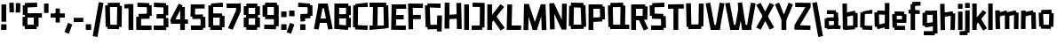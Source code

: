 SplineFontDB: 3.2
FontName: TapeIt-Regular
FullName: TapeIt Regular
FamilyName: TapeIt
Weight: Regular
Copyright: Copyright (c) 2024, Zamero Type
UComments: "2024-5-27: Created with FontForge (http://fontforge.org)"
Version: 001.000
ItalicAngle: 0
UnderlinePosition: -100
UnderlineWidth: 50
Ascent: 800
Descent: 200
InvalidEm: 0
LayerCount: 2
Layer: 0 0 "Back" 1
Layer: 1 0 "Fore" 0
XUID: [1021 474 1118879153 12724]
StyleMap: 0x0000
FSType: 0
OS2Version: 0
OS2_WeightWidthSlopeOnly: 0
OS2_UseTypoMetrics: 1
CreationTime: 1716784568
ModificationTime: 1720582384
PfmFamily: 17
TTFWeight: 400
TTFWidth: 5
LineGap: 90
VLineGap: 90
OS2TypoAscent: 0
OS2TypoAOffset: 1
OS2TypoDescent: 0
OS2TypoDOffset: 1
OS2TypoLinegap: 90
OS2WinAscent: 0
OS2WinAOffset: 1
OS2WinDescent: 0
OS2WinDOffset: 1
HheadAscent: 0
HheadAOffset: 1
HheadDescent: 0
HheadDOffset: 1
OS2Vendor: 'PfEd'
Lookup: 258 0 0 "'kern' Horizontal Kerning in Latin lookup 0" { "'kern' Horizontal Kerning in Latin lookup 0-1" [150,15,2] } ['kern' ('DFLT' <'dflt' > 'latn' <'dflt' > ) ]
MarkAttachClasses: 1
DEI: 91125
LangName: 1033 "" "" "" "" "" "" "" "" "" "" "" "" "" "This Font Software is licensed under the SIL Open Font License, Version 1.1.+AAoA-This license is copied below, and is also available with a FAQ at:+AAoA-http://scripts.sil.org/OFL+AAoACgAK------------------------------------------------------------+AAoA-SIL OPEN FONT LICENSE Version 1.1 - 26 February 2007+AAoA------------------------------------------------------------+AAoACgAA-PREAMBLE+AAoA-The goals of the Open Font License (OFL) are to stimulate worldwide+AAoA-development of collaborative font projects, to support the font creation+AAoA-efforts of academic and linguistic communities, and to provide a free and+AAoA-open framework in which fonts may be shared and improved in partnership+AAoA-with others.+AAoACgAA-The OFL allows the licensed fonts to be used, studied, modified and+AAoA-redistributed freely as long as they are not sold by themselves. The+AAoA-fonts, including any derivative works, can be bundled, embedded, +AAoA-redistributed and/or sold with any software provided that any reserved+AAoA-names are not used by derivative works. The fonts and derivatives,+AAoA-however, cannot be released under any other type of license. The+AAoA-requirement for fonts to remain under this license does not apply+AAoA-to any document created using the fonts or their derivatives.+AAoACgAA-DEFINITIONS+AAoAIgAA-Font Software+ACIA refers to the set of files released by the Copyright+AAoA-Holder(s) under this license and clearly marked as such. This may+AAoA-include source files, build scripts and documentation.+AAoACgAi-Reserved Font Name+ACIA refers to any names specified as such after the+AAoA-copyright statement(s).+AAoACgAi-Original Version+ACIA refers to the collection of Font Software components as+AAoA-distributed by the Copyright Holder(s).+AAoACgAi-Modified Version+ACIA refers to any derivative made by adding to, deleting,+AAoA-or substituting -- in part or in whole -- any of the components of the+AAoA-Original Version, by changing formats or by porting the Font Software to a+AAoA-new environment.+AAoACgAi-Author+ACIA refers to any designer, engineer, programmer, technical+AAoA-writer or other person who contributed to the Font Software.+AAoACgAA-PERMISSION & CONDITIONS+AAoA-Permission is hereby granted, free of charge, to any person obtaining+AAoA-a copy of the Font Software, to use, study, copy, merge, embed, modify,+AAoA-redistribute, and sell modified and unmodified copies of the Font+AAoA-Software, subject to the following conditions:+AAoACgAA-1) Neither the Font Software nor any of its individual components,+AAoA-in Original or Modified Versions, may be sold by itself.+AAoACgAA-2) Original or Modified Versions of the Font Software may be bundled,+AAoA-redistributed and/or sold with any software, provided that each copy+AAoA-contains the above copyright notice and this license. These can be+AAoA-included either as stand-alone text files, human-readable headers or+AAoA-in the appropriate machine-readable metadata fields within text or+AAoA-binary files as long as those fields can be easily viewed by the user.+AAoACgAA-3) No Modified Version of the Font Software may use the Reserved Font+AAoA-Name(s) unless explicit written permission is granted by the corresponding+AAoA-Copyright Holder. This restriction only applies to the primary font name as+AAoA-presented to the users.+AAoACgAA-4) The name(s) of the Copyright Holder(s) or the Author(s) of the Font+AAoA-Software shall not be used to promote, endorse or advertise any+AAoA-Modified Version, except to acknowledge the contribution(s) of the+AAoA-Copyright Holder(s) and the Author(s) or with their explicit written+AAoA-permission.+AAoACgAA-5) The Font Software, modified or unmodified, in part or in whole,+AAoA-must be distributed entirely under this license, and must not be+AAoA-distributed under any other license. The requirement for fonts to+AAoA-remain under this license does not apply to any document created+AAoA-using the Font Software.+AAoACgAA-TERMINATION+AAoA-This license becomes null and void if any of the above conditions are+AAoA-not met.+AAoACgAA-DISCLAIMER+AAoA-THE FONT SOFTWARE IS PROVIDED +ACIA-AS IS+ACIA, WITHOUT WARRANTY OF ANY KIND,+AAoA-EXPRESS OR IMPLIED, INCLUDING BUT NOT LIMITED TO ANY WARRANTIES OF+AAoA-MERCHANTABILITY, FITNESS FOR A PARTICULAR PURPOSE AND NONINFRINGEMENT+AAoA-OF COPYRIGHT, PATENT, TRADEMARK, OR OTHER RIGHT. IN NO EVENT SHALL THE+AAoA-COPYRIGHT HOLDER BE LIABLE FOR ANY CLAIM, DAMAGES OR OTHER LIABILITY,+AAoA-INCLUDING ANY GENERAL, SPECIAL, INDIRECT, INCIDENTAL, OR CONSEQUENTIAL+AAoA-DAMAGES, WHETHER IN AN ACTION OF CONTRACT, TORT OR OTHERWISE, ARISING+AAoA-FROM, OUT OF THE USE OR INABILITY TO USE THE FONT SOFTWARE OR FROM+AAoA-OTHER DEALINGS IN THE FONT SOFTWARE." "http://scripts.sil.org/OFL"
Encoding: ISO8859-1
UnicodeInterp: none
NameList: AGL For New Fonts
DisplaySize: -48
AntiAlias: 1
FitToEm: 0
WinInfo: 0 27 9
BeginPrivate: 0
EndPrivate
Grid
-1000 741.001953125 m 0
 2000 741.001953125 l 1024
  Named: "Ascender Height"
-1000 530.93359375 m 4
 2000 530.93359375 l 1028
  Named: "X-Height Overshoot"
-1000 521.010742188 m 4
 2000 521.010742188 l 1028
  Named: "X-Height"
-1000 -178.994140625 m 0
 2000 -178.994140625 l 1024
  Named: "Descender Height"
-1000 -9.99821472168 m 0
 2000 -9.99821472168 l 1024
  Named: "Bottom Overshoot"
-1000 738.992409446 m 0
 2000 738.992409446 l 1024
  Named: "Overshoot Cap Height"
-1000 731.007568359 m 0
 2000 731.007568359 l 1024
  Named: "Cap Height"
EndSplineSet
BeginChars: 256 77

StartChar: I
Encoding: 73 73 0
Width: 216
Flags: W
HStem: 0 21G<40 176> 711.008 20G<40 176>
VStem: 40 136<0 731.008>
LayerCount: 2
Fore
SplineSet
40 0 m 5
 40 731.0078125 l 5
 176 731.0078125 l 5
 176 0 l 5
 40 0 l 5
EndSplineSet
EndChar

StartChar: O
Encoding: 79 79 1
Width: 559
Flags: W
HStem: 63.8438 63.668<388.592 451.706> 86.8223 33.1777<91.1436 168.917> 603.594 67.5703<367.778 452.452> 716 20G<93.7827 454.706>
VStem: 91.1436 77.7734<86.8223 120> 91.8896 86.3975<611.082 654.439> 367.778 84.6738<603.594 666.418>
LayerCount: 2
Fore
SplineSet
94.1435546875 736 m 1x36
 454.706054688 728.51171875 l 1
 452.452148438 603.59375 l 1
 91.8896484375 611.08203125 l 1
 94.1435546875 736 l 1x36
454.452148438 2.59375 m 5
 93.8896484375 -4.91796875 l 5
 91.1435546875 120 l 5x7a
 451.706054688 127.51171875 l 5xba
 454.452148438 2.59375 l 5
388.591796875 63.84375 m 1xb2
 367.778320312 666.41796875 l 1
 503.6953125 671.1640625 l 1
 524.508789062 68.58984375 l 1
 388.591796875 63.84375 l 1xb2
35 88.568359375 m 1
 44.3701171875 656.185546875 l 1
 178.287109375 654.439453125 l 1x76
 168.916992188 86.822265625 l 1x7a
 35 88.568359375 l 1
EndSplineSet
Kerns2: 18 -20 "'kern' Horizontal Kerning in Latin lookup 0-1"
EndChar

StartChar: Q
Encoding: 81 81 2
Width: 662
Flags: W
HStem: 59.918 67.5703<100.057 184.73> 103.896 16.1035<381.222 518.139> 603.57 55.668<107.803 170.917> 611.082 40.1777<390.592 468.365> 716 20G<105.057 466.059>
VStem: 97.8027 86.9277<62.6641 127.488> 381.222 136.917<106.643 510.756> 390.592 77.7734<611.082 651.26>
LayerCount: 2
Fore
SplineSet
635.365234375 -4.91796875 m 1x4c
 97.802734375 2.5703125 l 1
 100.056640625 127.48828125 l 1x8c
 637.619140625 120 l 1
 635.365234375 -4.91796875 l 1x4c
105.056640625 728.48828125 m 5
 465.619140625 736 l 5
 468.365234375 611.08203125 l 5x1d
 107.802734375 603.5703125 l 5x2d
 105.056640625 728.48828125 l 5
48.8134765625 59.91796875 m 1xac
 35 656.4921875 l 1
 170.916992188 659.23828125 l 1
 184.73046875 62.6640625 l 1
 48.8134765625 59.91796875 l 1xac
381.221679688 106.642578125 m 1x5e
 390.591796875 651.259765625 l 1x5d
 527.508789062 648.513671875 l 1
 518.138671875 103.896484375 l 1
 381.221679688 106.642578125 l 1x5e
EndSplineSet
EndChar

StartChar: L
Encoding: 76 76 3
Width: 470
Flags: W
HStem: -5 128<175.544 442.008> 3 123.878<175.544 391.132> 711.008 20G<53.478 190>
VStem: 35 140.544<126.878 271.213> 54 136<462.794 727.008>
LayerCount: 2
Fore
SplineSet
35 3 m 1x70
 54 731.0078125 l 1
 190 727.0078125 l 1x68
 175.543945312 126.877929688 l 1x70
 445.0078125 123 l 1
 442.0078125 -5 l 1xb0
 35 3 l 1x70
EndSplineSet
Kerns2: 18 -136 "'kern' Horizontal Kerning in Latin lookup 0-1" 26 -143 "'kern' Horizontal Kerning in Latin lookup 0-1"
EndChar

StartChar: F
Encoding: 70 70 4
Width: 478
Flags: W
HStem: 283.275 119.964<88.0527 392.951> 608.13 122.878<169.544 453.008>
VStem: 35 134.544<363.504 608.13> 49 129.182<-2.56305 363.504>
LayerCount: 2
Fore
SplineSet
88.052734375 283.275390625 m 5xc0
 87.41015625 403.239257812 l 5
 392.951171875 406.724609375 l 5
 395.140625 286.692382812 l 5
 88.052734375 283.275390625 l 5xc0
35 731.0078125 m 1xe0
 454.0078125 727.0078125 l 1
 453.0078125 604.0078125 l 1
 169.543945312 608.129882812 l 1xe0
 178.182244762 -2.5630461685 l 1
 49 -4 l 1xd0
 35 731.0078125 l 1xe0
EndSplineSet
EndChar

StartChar: E
Encoding: 69 69 5
Width: 482
Flags: W
HStem: -4.58301 122.032<171.751 446.088> 4 120.27<171.751 370.269> 299 124<98.876 385.008> 307 123.878<62.5439 344.132> 599.13 123.878<179.544 404.132> 603.008 128<179.544 455.008>
VStem: 35 136.751<124.27 391.158> 48 131.544<335.85 599.13>
LayerCount: 2
Fore
SplineSet
58 307 m 5x10
 62.5439453125 430.877929688 l 5x10
 388.0078125 423 l 5
 385.0078125 299 l 5x20
 58 307 l 5x10
48 723.0078125 m 1x49
 455.0078125 731.0078125 l 1
 458.0078125 603.0078125 l 1x05
 179.543945312 599.129882812 l 1x09
 171.750976562 124.26953125 l 1x4a
 448.8984375 117.44921875 l 1
 446.087890625 -4.5830078125 l 1x82
 35 4 l 1x42
 48 723.0078125 l 1x49
EndSplineSet
EndChar

StartChar: C
Encoding: 67 67 6
Width: 473
Flags: W
HStem: -2.91797 124.918<158.129 444.973> 65.2314 65.2568<96.6641 170.93> 603.57 55.3535<104.41 177.945> 611.082 124.918<127.883 446.227>
VStem: 104.41 73.5352<603.57 656.925>
LayerCount: 2
Fore
SplineSet
444.97265625 -2.91796875 m 1x88
 94.41015625 5.5703125 l 1
 96.6640625 130.48828125 l 1x48
 447.2265625 122 l 1
 444.97265625 -2.91796875 l 1x88
101.6640625 728.48828125 m 5
 446.2265625 736 l 5
 448.97265625 611.08203125 l 5x18
 104.41015625 603.5703125 l 5x28
 101.6640625 728.48828125 l 5
35 65.2314453125 m 1x68
 42.015625 658.923828125 l 1
 177.9453125 656.924804688 l 1
 170.9296875 63.232421875 l 1
 35 65.2314453125 l 1x68
EndSplineSet
EndChar

StartChar: D
Encoding: 68 68 7
Width: 602
Flags: W
HStem: -4.91797 124.918<26.7461 113.856 247.773 431.448> 54.8438 70.668<431.448 495.562> 86.8223 33.1777<113.856 247.773> 607.594 51.5703<417.635 497.309> 611.082 124.918<27 123.227 257.144 417.635>
VStem: 113.856 133.917<88.5684 510.864> 123.227 133.917<232.144 654.439> 417.635 79.6738<607.594 657.418>
LayerCount: 2
Fore
SplineSet
27 736 m 5x09
 497.5625 732.51171875 l 5
 497.30859375 607.59375 l 5x11
 26.74609375 611.08203125 l 5
 27 736 l 5x09
497.30859375 0.59375 m 5
 26.74609375 -4.91796875 l 5x81
 25 120 l 5x21
 495.5625 125.51171875 l 5x41
 497.30859375 0.59375 l 5
431.448242188 54.84375 m 5x51
 417.634765625 657.41796875 l 5
 553.551757812 659.1640625 l 5
 567.365234375 56.58984375 l 5
 431.448242188 54.84375 l 5x51
113.856445312 88.568359375 m 5x25
 123.2265625 656.185546875 l 5
 257.143554688 654.439453125 l 5x23
 247.7734375 86.822265625 l 5
 113.856445312 88.568359375 l 5x25
EndSplineSet
EndChar

StartChar: G
Encoding: 71 71 8
Width: 553
Flags: W
HStem: 6.08203 124.918<200.374 454.619> 603.082 124.918<170.917 473.365> 608.57 58.668<102.803 170.917>
VStem: 102.803 68.1143<608.57 667.238> 104.057 87.6738<64.6641 121.488> 369.222 89.1436<6.08203 131> 382.083 135.917<146.592 389>
LayerCount: 2
Fore
SplineSet
458.365234375 6.08203125 m 5x8c
 107.802734375 -3.4296875 l 5
 104.056640625 121.48828125 l 5
 454.619140625 131 l 5
 458.365234375 6.08203125 l 5x8c
105.056640625 733.48828125 m 5
 475.619140625 728 l 5
 473.365234375 603.08203125 l 5xd0
 102.802734375 608.5703125 l 5xb0
 105.056640625 733.48828125 l 5
170.916992188 667.23828125 m 5xb0
 191.73046875 64.6640625 l 5xa8
 55.8134765625 59.91796875 l 5
 35 662.4921875 l 5
 170.916992188 667.23828125 l 5xb0
518 389 m 1x82
 505.138671875 -65.103515625 l 1
 369.221679688 -60.357421875 l 1x84
 382.083007812 393.74609375 l 1
 518 389 l 1x82
EndSplineSet
EndChar

StartChar: H
Encoding: 72 72 9
Width: 559
Flags: W
HStem: 280.082 124.918<93.8896 427.144> 287.594 124.918<118.452 451.706> 715.186 20G<42.2245 176.287>
VStem: 37 133.917<-2.43164 280.082 405 733.439> 91.1436 85.1436<280.082 405> 369.778 135.917<428.749 725.418>
LayerCount: 2
Fore
SplineSet
454.452148438 287.59375 m 5x6c
 93.8896484375 280.08203125 l 5
 91.1435546875 405 l 5xac
 451.706054688 412.51171875 l 5
 454.452148438 287.59375 l 5x6c
386.591796875 3.84375 m 1
 369.778320312 725.41796875 l 1
 505.6953125 729.1640625 l 1
 522.508789062 7.58984375 l 1
 386.591796875 3.84375 l 1
37 -2.431640625 m 1x34
 42.3701171875 735.185546875 l 1
 176.287109375 733.439453125 l 1x2c
 170.916992188 -4.177734375 l 1
 37 -2.431640625 l 1x34
EndSplineSet
EndChar

StartChar: J
Encoding: 74 74 10
Width: 426
Flags: W
HStem: -3 121.964<25.6426 252.643> 67.5684 54.8809<252.643 320.541> 620.439 119.878<53.4658 257.204>
VStem: 257.204 134.726<122.449 616.151>
LayerCount: 2
Fore
SplineSet
25.642578125 -3 m 1xb0
 25 118.963867188 l 5xb0
 320.541015625 122.44921875 l 5x70
 322.73046875 0.4169921875 l 1
 25.642578125 -3 l 1xb0
48.921875 620.439453125 m 1
 53.4658203125 740.317382812 l 1
 391.9296875 733.439453125 l 1
 386.559570312 65.822265625 l 1
 252.642578125 67.568359375 l 1x70
 257.204101562 616.151367188 l 1
 48.921875 620.439453125 l 1
EndSplineSet
EndChar

StartChar: V
Encoding: 86 86 11
Width: 550
Flags: W
HStem: 0 21G<149.197 410.142> 720.413 20G<10 143.708 402.999 540.338>
LayerCount: 2
Fore
SplineSet
153.168945312 0 m 1
 150.168945312 134 l 1
 409.426757812 134 l 1
 406.426757812 0 l 1
 153.168945312 0 l 1
406.426757812 0 m 1
 279.62890625 23.5146484375 l 1
 406.540039062 740.413085938 l 1
 540.337890625 720.8984375 l 1
 406.426757812 0 l 1
153.168945312 0 m 5
 10 720.8984375 l 5
 139.797851562 740.413085938 l 5
 279.966796875 23.5146484375 l 5
 153.168945312 0 l 5
EndSplineSet
Kerns2: 23 -70 "'kern' Horizontal Kerning in Latin lookup 0-1"
EndChar

StartChar: P
Encoding: 80 80 12
Width: 538
Flags: W
HStem: 0 21G<40 176> 235.082 124.918<93.8896 402.915> 303.844 63.668<367.592 425.706> 606.09 124.918<93 356.778>
VStem: 40 136<0 235.082 360 606.09> 93 83<235.082 360 606.09 731.008> 356.778 78.9678<606.09 666.418>
LayerCount: 2
Fore
SplineSet
40 0 m 1x9a
 40 731.0078125 l 1x9a
 176 731.0078125 l 1x96
 176 0 l 1
 40 0 l 1x9a
93 731.0078125 m 5x96
 433 731.0078125 l 5
 435.74609375 606.08984375 l 5
 90.74609375 606.08984375 l 5
 93 731.0078125 l 5x96
428.452148438 242.59375 m 1
 93.8896484375 235.08203125 l 1
 91.1435546875 360 l 1xd2
 425.706054688 367.51171875 l 1xb2
 428.452148438 242.59375 l 1
367.591796875 303.84375 m 1xb2
 356.778320312 666.41796875 l 1
 492.6953125 669.1640625 l 1
 503.508789062 306.58984375 l 1
 367.591796875 303.84375 l 1xb2
EndSplineSet
EndChar

StartChar: N
Encoding: 78 78 13
Width: 562
Flags: W
VStem: 55.8135 132.917<-5.33594 239.661> 393.592 133.917<172.46 718.514>
LayerCount: 2
Fore
SplineSet
427 180 m 25
 384.221679688 -13.357421875 l 25
 105 582 l 29
 167.916992188 737.23828125 l 25
 427 180 l 25
167.916992188 737.23828125 m 1
 188.73046875 -5.3359375 l 1
 55.8134765625 -10.08203125 l 1
 35 732.4921875 l 1
 167.916992188 737.23828125 l 1
384.221679688 -13.357421875 m 1
 393.591796875 721.259765625 l 1
 527.508789062 718.513671875 l 1
 518.138671875 -16.103515625 l 1
 384.221679688 -13.357421875 l 1
EndSplineSet
EndChar

StartChar: U
Encoding: 85 85 14
Width: 566
Flags: W
HStem: 72.8965 59.1035<385.222 460.619> 710.26 20G<394.306 531.509>
VStem: 35 135.917<394.877 735.492> 102.803 81.9277<60.6641 125.488> 385.222 75.3975<75.6426 132> 394.592 136.917<241.224 727.514>
LayerCount: 2
Fore
SplineSet
463.365234375 2.08203125 m 1xd8
 102.802734375 -4.4296875 l 1
 100.056640625 125.48828125 l 5
 460.619140625 132 l 5
 463.365234375 2.08203125 l 1xd8
48.8134765625 57.91796875 m 5
 35 735.4921875 l 1
 170.916992188 738.23828125 l 1xe0
 184.73046875 60.6640625 l 5
 48.8134765625 57.91796875 l 5
385.221679688 75.642578125 m 5xc8
 394.591796875 730.259765625 l 1
 531.508789062 727.513671875 l 1xc4
 522.138671875 72.896484375 l 5
 385.221679688 75.642578125 l 5xc8
EndSplineSet
EndChar

StartChar: R
Encoding: 82 82 15
Width: 535
Flags: W
HStem: 0 21G<40 176> 272.594 124.918<221.807 368.452> 285.082 124.918<101.144 247.789> 606.09 124.918<93 367.778>
VStem: 40 136<0 285.082 410 606.09> 90.7461 85.2539<606.09 731.008> 367.778 67.9678<606.09 673.418>
LayerCount: 2
Fore
SplineSet
396 -17 m 5x92
 247.202148438 309.485351562 l 5
 369 359 l 5
 519.797851562 36.5146484375 l 5
 396 -17 l 5x92
40 0 m 1x9a
 40 731.0078125 l 1x9a
 176 731.0078125 l 1x96
 176 0 l 1
 40 0 l 1x9a
93 731.0078125 m 1
 433 731.0078125 l 1
 435.74609375 606.08984375 l 1
 90.74609375 606.08984375 l 1x96
 93 731.0078125 l 1
368.452148438 272.59375 m 1xd2
 93.8896484375 285.08203125 l 1
 101.143554688 410 l 1xb2
 375.706054688 397.51171875 l 1
 368.452148438 272.59375 l 1xd2
357.591796875 301.84375 m 1
 367.778320312 673.41796875 l 1
 503.6953125 669.1640625 l 1
 493.508789062 297.58984375 l 1
 357.591796875 301.84375 l 1
EndSplineSet
EndChar

StartChar: S
Encoding: 83 83 16
Width: 529
Flags: W
HStem: -4.91797 124.918<76.874 400.809> 59.6797 67.832<359.881 424.69> 300.082 65.1719<350.067 417.957> 368.231 65.2568<99.6484 178.914> 603.57 57.3545<107.395 170.93> 611.082 124.918<130.867 449.211>
VStem: 99.6484 79.2656<370.232 433.488> 350.067 70.1436<300.082 365.254>
LayerCount: 2
Fore
SplineSet
427.436523438 2.59375 m 1x73
 76.8740234375 -4.91796875 l 1
 74.1279296875 120 l 1xb3
 424.690429688 127.51171875 l 1
 427.436523438 2.59375 l 1x73
485.984375 368 m 1
 495.797851562 62.42578125 l 1
 359.880859375 59.6796875 l 1x73
 350.067382812 365.25390625 l 1
 485.984375 368 l 1
417.95703125 300.08203125 m 1
 97.39453125 308.5703125 l 1
 99.6484375 433.48828125 l 1
 420.2109375 425 l 1
 417.95703125 300.08203125 l 1
104.6484375 728.48828125 m 5
 449.2109375 736 l 5
 451.95703125 611.08203125 l 5x37
 107.39453125 603.5703125 l 5x3b
 104.6484375 728.48828125 l 5
42.984375 368.231445312 m 1
 35 658.923828125 l 1
 170.9296875 660.924804688 l 1x3b
 178.9140625 370.232421875 l 1
 42.984375 368.231445312 l 1
EndSplineSet
EndChar

StartChar: B
Encoding: 66 66 17
Width: 536
Flags: W
HStem: -4.58301 21G<35 420.549> 4 120.27<171.751 349.064> 295.275 119.964<88.0527 364> 390 28.7246<364 447.951> 599.13 123.878<171.544 380.132> 711.008 20G<38 429.477>
VStem: 35 136.751<124.27 295.275 415.239 599.13> 87.4102 84.1338<295.275 415.239> 364 68.0078<603.008 651.008> 364.222 55.8662<46.6426 117.449>
LayerCount: 2
Fore
SplineSet
364.221679688 46.642578125 m 1x0040
 364.591796875 321.259765625 l 1
 501.508789062 318.513671875 l 1
 501.138671875 43.896484375 l 1
 364.221679688 46.642578125 l 1x0040
364 390 m 1x1080
 364 651.0078125 l 1
 500 651.0078125 l 1
 500 390 l 1
 364 390 l 1x1080
88.052734375 295.275390625 m 5x21
 87.41015625 415.239257812 l 5x21
 447.951171875 418.724609375 l 5x11
 450.140625 298.692382812 l 5
 88.052734375 295.275390625 l 5x21
38 723.0078125 m 1x4a40
 429.0078125 731.0078125 l 1x0640
 432.0078125 603.0078125 l 1
 171.543945312 599.129882812 l 1x0980
 171.750976562 124.26953125 l 1x4a
 422.8984375 117.44921875 l 1
 420.087890625 -4.5830078125 l 1x8240
 35 4 l 1
 38 723.0078125 l 1x4a40
EndSplineSet
EndChar

StartChar: T
Encoding: 84 84 18
Width: 497
Flags: W
HStem: 0 21G<180.352 316.352> 603.57 124.918<27.7461 439.278>
VStem: 180.352 136<0 711.008>
LayerCount: 2
Fore
SplineSet
25 728.48828125 m 1
 469.5625 736 l 1
 472.30859375 611.08203125 l 1
 27.74609375 603.5703125 l 1
 25 728.48828125 l 1
180.3515625 0 m 1
 180.3515625 711.0078125 l 1
 316.3515625 711.0078125 l 1
 316.3515625 0 l 1
 180.3515625 0 l 1
EndSplineSet
Kerns2: 23 -70 "'kern' Horizontal Kerning in Latin lookup 0-1"
EndChar

StartChar: W
Encoding: 87 87 19
Width: 878
Flags: W
HStem: 0 21G<149.197 400.441 489.525 738.142> 720.413 20G<10 143.708 730.999 868.338>
LayerCount: 2
Fore
SplineSet
496.177734375 497 m 5
 396.426757812 0 l 1
 279.62890625 23.5146484375 l 1
 391.931640625 636 l 1
 496.177734375 497 l 5
493.168945312 0 m 1
 490.168945312 134 l 1
 737.426757812 134 l 1
 734.426757812 0 l 1
 493.168945312 0 l 1
734.426757812 0 m 1
 607.62890625 23.5146484375 l 1
 734.540039062 740.413085938 l 1
 868.337890625 720.8984375 l 1
 734.426757812 0 l 1
493.168945312 0 m 1
 360 730.8984375 l 1
 485.797851562 748.413085938 l 1
 605.966796875 23.5146484375 l 1
 493.168945312 0 l 1
153.168945312 0 m 1
 150.168945312 134 l 1
 399.426757812 134 l 1
 396.426757812 0 l 1
 153.168945312 0 l 1
153.168945312 0 m 1
 10 720.8984375 l 1
 139.797851562 740.413085938 l 1
 279.966796875 23.5146484375 l 1
 153.168945312 0 l 1
EndSplineSet
Kerns2: 23 -70 "'kern' Horizontal Kerning in Latin lookup 0-1"
EndChar

StartChar: K
Encoding: 75 75 20
Width: 541
Flags: W
HStem: 0 21G<40 176> 711.008 20G<40 176>
VStem: 40 136<0 192 329.485 731.008>
LayerCount: 2
Fore
SplineSet
60.580078125 285.181640625 m 1
 413.282226562 738.536132812 l 1
 514.702148438 659.354492188 l 1
 152 192 l 1
 60.580078125 285.181640625 l 1
416 -17 m 1
 177.202148438 329.485351562 l 1
 291 398 l 1
 531.797851562 55.5146484375 l 1
 416 -17 l 1
40 0 m 5
 40 731.0078125 l 5
 176 731.0078125 l 5
 176 0 l 5
 40 0 l 5
EndSplineSet
EndChar

StartChar: X
Encoding: 88 88 21
Width: 524
Flags: W
LayerCount: 2
Fore
SplineSet
135.797851562 -17 m 1
 10 45.5146484375 l 1
 225.064453125 430 l 1
 390.797851562 744 l 1
 514.595703125 685.485351562 l 1
 311.045898438 318 l 1
 135.797851562 -17 l 1
388.797851562 -17 m 1
 227.86328125 300 l 1
 10 685.485351562 l 1
 133.797851562 744 l 1
 293.892578125 432 l 1
 514.595703125 45.5146484375 l 1
 388.797851562 -17 l 1
EndSplineSet
EndChar

StartChar: Z
Encoding: 90 90 22
Width: 520
Flags: W
HStem: -2.0957 124.938<102.335 484.55> 611.222 124.938<57.3711 471.861>
LayerCount: 2
Fore
SplineSet
35.6142578125 131.059570312 m 1
 363.321289062 643.911132812 l 1
 490.321289062 603.911132812 l 1
 169.614257812 101.059570312 l 1
 35.6142578125 131.059570312 l 1
484.549804688 -2.095703125 m 5
 34 6.1220703125 l 5
 35.6142578125 131.059570312 l 5
 486.165039062 122.842773438 l 5
 484.549804688 -2.095703125 l 5
57.37109375 736.159179688 m 1
 491.936523438 728.849609375 l 1
 490.321289062 603.911132812 l 1
 55.755859375 611.221679688 l 1
 57.37109375 736.159179688 l 1
EndSplineSet
EndChar

StartChar: A
Encoding: 65 65 23
Width: 550
Flags: W
HStem: 173.57 124.918<109.41 427.754> 181.082 124.918<132.883 451.227> 711.008 20G<140.196 401.141>
LayerCount: 2
Fore
SplineSet
106.6640625 298.48828125 m 5xa0
 451.2265625 306 l 5
 453.97265625 181.08203125 l 5x60
 109.41015625 173.5703125 l 5
 106.6640625 298.48828125 l 5xa0
397.168945312 731.0078125 m 1
 400.168945312 597.0078125 l 1
 140.911132812 597.0078125 l 1
 143.911132812 731.0078125 l 1
 397.168945312 731.0078125 l 1
143.911132812 731.0078125 m 1
 270.708984375 707.493164062 l 1
 143.797851562 -9.4052734375 l 1
 10 10.109375 l 1
 143.911132812 731.0078125 l 1
397.168945312 731.0078125 m 1
 540.337890625 10.109375 l 1
 410.540039062 -9.4052734375 l 1
 270.37109375 707.493164062 l 1
 397.168945312 731.0078125 l 1
EndSplineSet
Kerns2: 26 -100 "'kern' Horizontal Kerning in Latin lookup 0-1" 18 -90 "'kern' Horizontal Kerning in Latin lookup 0-1" 19 -70 "'kern' Horizontal Kerning in Latin lookup 0-1" 11 -70 "'kern' Horizontal Kerning in Latin lookup 0-1"
EndChar

StartChar: i
Encoding: 105 105 24
Width: 206
Flags: W
HStem: 0 21G<40 166> 599.994 141.008<38 168>
VStem: 40 126<0 521.008 599.994 741.002>
LayerCount: 2
Fore
SplineSet
38 599.994140625 m 5
 38 741.001953125 l 5
 168 741.001953125 l 5
 168 599.994140625 l 5
 38 599.994140625 l 5
40 0 m 1
 40 521.0078125 l 1
 166 521.0078125 l 1
 166 0 l 1
 40 0 l 1
EndSplineSet
EndChar

StartChar: M
Encoding: 77 77 25
Width: 716
Flags: W
HStem: 0 21G<288.639 416.442>
VStem: 35 133.917<-2.43164 384.1> 547.083 133.917<-2.43164 197.687>
LayerCount: 2
Fore
SplineSet
315.221679688 106.357421875 m 29
 521.712890625 727.439453125 l 1
 584.629882812 542.201171875 l 1
 410 0 l 29
 315.221679688 106.357421875 l 29
681 -2.431640625 m 1
 547.083007812 -4.177734375 l 1
 521.712890625 727.439453125 l 1
 655.629882812 729.185546875 l 1
 681 -2.431640625 l 1
295 0 m 5
 295 135 l 5
 410 135 l 5
 410 0 l 5
 295 0 l 5
394.778320312 106.357421875 m 29
 295 0 l 29
 119.370117188 552.201171875 l 1
 182.287109375 737.439453125 l 1
 394.778320312 106.357421875 l 29
35 -2.431640625 m 1
 48.3701171875 739.185546875 l 1
 182.287109375 737.439453125 l 1
 168.916992188 -4.177734375 l 1
 35 -2.431640625 l 1
EndSplineSet
EndChar

StartChar: Y
Encoding: 89 89 26
Width: 530
Flags: W
HStem: 0 21G<195 331> 720.413 20G<80.4116 138.168 388.433 447.575>
VStem: 195 136<0 331.008>
LayerCount: 2
Fore
SplineSet
195 0 m 5
 195 331.0078125 l 5
 331 331.0078125 l 5
 331 0 l 5
 195 0 l 5
320.426757812 241 m 5
 203.62890625 264.514648438 l 5
 396.540039062 740.413085938 l 5
 520.337890625 691.8984375 l 5
 320.426757812 241 l 5
213 239 m 5
 10 691.8984375 l 1
 129.797851562 740.413085938 l 1
 329.797851562 262.514648438 l 5
 213 239 l 5
EndSplineSet
Kerns2: 23 -90 "'kern' Horizontal Kerning in Latin lookup 0-1"
EndChar

StartChar: o
Encoding: 111 111 27
Width: 492
Flags: W
HStem: 59.918 55.5703<100.057 172.73 323.222 359.52> 405.57 43.668<107.803 158.917> 413.082 28.1777<332.592 398.365> 506 20G<105.057 396.106>
VStem: 100.057 72.6738<62.6641 115.488> 323.222 54.3975<56.6426 108> 332.592 65.7734<413.082 441.26>
LayerCount: 2
Fore
SplineSet
375.365234375 -4.91796875 m 1x9c
 97.802734375 2.5703125 l 1
 100.056640625 115.48828125 l 1
 377.619140625 108 l 1
 375.365234375 -4.91796875 l 1x9c
105.056640625 518.48828125 m 1
 395.619140625 526 l 1
 398.365234375 413.08203125 l 1xba
 107.802734375 405.5703125 l 1xda
 105.056640625 518.48828125 l 1
48.8134765625 59.91796875 m 1
 35 446.4921875 l 1
 158.916992188 449.23828125 l 1xd8
 172.73046875 62.6640625 l 1
 48.8134765625 59.91796875 l 1
323.221679688 56.642578125 m 1xbc
 332.591796875 441.259765625 l 1xba
 457.508789062 438.513671875 l 1
 448.138671875 53.896484375 l 1
 323.221679688 56.642578125 l 1xbc
EndSplineSet
EndChar

StartChar: p
Encoding: 112 112 28
Width: 499
Flags: W
HStem: -181.131 21G<47.3989 175.736> -4.91797 116.918<95.2578 368.008> 63.8438 55.668<336.96 388.074>
VStem: 35 127.979<142.082 529.766> 47.7578 127.979<-178.758 208.926>
LayerCount: 2
Fore
SplineSet
47.7578125 -181.130859375 m 5x88
 35 529.765625 l 1
 162.978515625 532.138671875 l 1x90
 175.736328125 -178.7578125 l 5
 47.7578125 -181.130859375 l 5x88
86.3681640625 461.0078125 m 1
 376.368164062 531.0078125 l 1
 408.114257812 416.08984375 l 1
 113.114257812 346.08984375 l 1
 86.3681640625 461.0078125 l 1
389.8203125 2.59375 m 1
 95.2578125 -4.91796875 l 1
 93.51171875 112 l 1xc0
 388.07421875 119.51171875 l 1xa0
 389.8203125 2.59375 l 1
336.959960938 63.84375 m 1xa0
 326.146484375 466.41796875 l 1
 454.063476562 469.1640625 l 1
 464.876953125 66.58984375 l 1
 336.959960938 63.84375 l 1xa0
EndSplineSet
EndChar

StartChar: d
Encoding: 100 100 29
Width: 494
Flags: W
HStem: 401.008 116.918<188.683 396.365> 410.496 55.668<111.803 162.917>
VStem: 111.803 51.1143<410.496 466.164> 326.898 127.979<-0.130859 65 179.918 401.008 517.926 739.139> 331.141 67.4785<401.008 517.926>
LayerCount: 2
Fore
SplineSet
459.119140625 739.138671875 m 5x28
 454.876953125 -1.7578125 l 5
 326.8984375 -0.130859375 l 5x30
 331.140625 740.765625 l 5
 459.119140625 739.138671875 l 5x28
403.508789062 65 m 5
 123.508789062 -5 l 1
 91.7626953125 109.91796875 l 1
 376.762695312 179.91796875 l 5
 403.508789062 65 l 5
114.056640625 527.4140625 m 1
 398.619140625 517.92578125 l 5
 396.365234375 401.0078125 l 5xa8
 111.802734375 410.49609375 l 1x68
 114.056640625 527.4140625 l 1
162.916992188 466.1640625 m 1x60
 173.73046875 59.58984375 l 1
 45.8134765625 56.84375 l 1
 35 463.41796875 l 1
 162.916992188 466.1640625 l 1x60
EndSplineSet
EndChar

StartChar: c
Encoding: 99 99 30
Width: 403
Flags: W
HStem: -2.91797 114.918<145.856 374.973> 65.2314 55.2568<96.6641 160.93> 404.57 43.3545<104.41 167.945> 412.082 114.918<123.114 376.227>
VStem: 104.41 63.5352<404.57 447.925>
LayerCount: 2
Fore
SplineSet
374.97265625 -2.91796875 m 1x88
 94.41015625 5.5703125 l 1
 96.6640625 120.48828125 l 1x48
 377.2265625 112 l 1
 374.97265625 -2.91796875 l 1x88
101.6640625 519.48828125 m 1
 376.2265625 527 l 1
 378.97265625 412.08203125 l 1x18
 104.41015625 404.5703125 l 1x28
 101.6640625 519.48828125 l 1
35 65.2314453125 m 1x68
 42.015625 449.923828125 l 1
 167.9453125 447.924804688 l 1
 160.9296875 63.232421875 l 1
 35 65.2314453125 l 1x68
EndSplineSet
EndChar

StartChar: b
Encoding: 98 98 31
Width: 499
Flags: W
HStem: -2.91797 116.918<95.2578 336.96> 60.8438 55.668<336.96 389.074> 712.139 20G<35 163.326>
VStem: 35 127.979<329.462 729.766> 95.2578 80.4785<-1.75781 114>
LayerCount: 2
Fore
SplineSet
47.7578125 -4.130859375 m 1x28
 35 729.765625 l 1
 162.978515625 732.138671875 l 1x30
 175.736328125 -1.7578125 l 1
 47.7578125 -4.130859375 l 1x28
86.3681640625 461.0078125 m 1
 385.368164062 531.0078125 l 1
 417.114257812 416.08984375 l 1
 113.114257812 346.08984375 l 1
 86.3681640625 461.0078125 l 1
389.8203125 -0.40625 m 1
 95.2578125 -2.91796875 l 1
 94.51171875 114 l 1xa8
 389.07421875 116.51171875 l 1x68
 389.8203125 -0.40625 l 1
336.959960938 60.84375 m 1x60
 335.146484375 466.41796875 l 1
 463.063476562 466.1640625 l 1
 464.876953125 60.58984375 l 1
 336.959960938 60.84375 l 1x60
EndSplineSet
EndChar

StartChar: e
Encoding: 101 101 32
Width: 469
Flags: W
HStem: -3.91797 114.918<171.73 398.365> 198.57 102.918<94.4102 330.749> 206.082 102.918<116.991 348.227> 403.082 46.8418<102.803 121.091 314.016 375.365> 408.57 48.668<102.803 160.917>
VStem: 100.057 71.6738<64.6641 113.488> 102.803 58.1143<408.57 457.238>
LayerCount: 2
Fore
SplineSet
91.6640625 301.48828125 m 1xc0
 348.2265625 309 l 1
 350.97265625 206.08203125 l 1xa0
 94.41015625 198.5703125 l 1
 91.6640625 301.48828125 l 1xc0
309 206.231445312 m 1
 314.015625 449.923828125 l 1x90
 439.9453125 447.924804688 l 1
 434.9296875 204.232421875 l 1
 309 206.231445312 l 1
398.365234375 -3.91796875 m 1
 97.802734375 -1.4296875 l 1
 100.056640625 113.48828125 l 1x84
 400.619140625 111 l 1
 398.365234375 -3.91796875 l 1
105.056640625 523.48828125 m 1
 377.619140625 518 l 1
 375.365234375 403.08203125 l 1x92
 102.802734375 408.5703125 l 1x8a
 105.056640625 523.48828125 l 1
160.916992188 457.23828125 m 1x8a
 171.73046875 64.6640625 l 1x8c
 45.8134765625 59.91796875 l 1
 35 452.4921875 l 1
 160.916992188 457.23828125 l 1x8a
EndSplineSet
EndChar

StartChar: l
Encoding: 108 108 33
Width: 206
Flags: W
HStem: 0 21G<40 166> 721.008 20G<40 166>
VStem: 40 126<0 741.008>
LayerCount: 2
Fore
SplineSet
40 0 m 1
 40 741.0078125 l 1
 166 741.0078125 l 1
 166 0 l 1
 40 0 l 1
EndSplineSet
EndChar

StartChar: s
Encoding: 115 115 34
Width: 444
Flags: W
HStem: 0 116<58.9922 278> 57.9922 58.0078<278 350> 199.082 71.918<278 334.973> 268.231 54.2568<96.6641 160.93> 402.57 41.3545<104.41 167.945> 410.082 114.918<123.114 376.227>
VStem: 104.41 63.5352<402.57 443.925> 278 72<57.9922 116> 278 59.2266<199.082 271>
LayerCount: 2
Fore
SplineSet
350 0 m 1x83
 58.9921875 0 l 1
 58.9921875 116 l 1x83
 350 116 l 1x43
 350 0 l 1x83
278 57.9921875 m 1x63
 278 271 l 5x6280
 404 271 l 5
 404 57.9921875 l 1
 278 57.9921875 l 1x63
334.97265625 199.08203125 m 5
 94.41015625 207.5703125 l 5
 96.6640625 322.48828125 l 5x1280
 337.2265625 314 l 5
 334.97265625 199.08203125 l 5
101.6640625 517.48828125 m 1
 376.2265625 525 l 1
 378.97265625 410.08203125 l 1x06
 104.41015625 402.5703125 l 1x0a
 101.6640625 517.48828125 l 1
35 268.231445312 m 5x1a
 42.015625 448.923828125 l 1
 167.9453125 443.924804688 l 1
 160.9296875 263.232421875 l 5
 35 268.231445312 l 5x1a
EndSplineSet
EndChar

StartChar: f
Encoding: 102 102 35
Width: 375
Flags: W
HStem: 0 21G<79.9863 205.986> 409.183 107.929<82.0843 336.818> 417.889 107.779<23.7051 274.734> 630.275 55.7324<128.039 205.986> 633.692 110.032<205.986 357.938>
VStem: 79.9863 126<0 630.275> 128.039 77.9473<630.275 686.008>
LayerCount: 2
Fore
SplineSet
20 417.888671875 m 5xa0
 23.705078125 525.66796875 l 5xa0
 338.982421875 517.111328125 l 5
 336.818359375 409.182617188 l 5xc0
 20 417.888671875 l 5xa0
128.0390625 630.275390625 m 1x92
 127.396484375 740.239257812 l 1
 357.9375 743.724609375 l 1
 360.126953125 633.692382812 l 1x8a
 128.0390625 630.275390625 l 1x92
79.986328125 0 m 1x94
 79.986328125 686.0078125 l 1x94
 205.986328125 686.0078125 l 1x92
 205.986328125 0 l 1
 79.986328125 0 l 1x94
EndSplineSet
EndChar

StartChar: a
Encoding: 97 97 36
Width: 495
Flags: W
HStem: 220.89 70.0107<89.8457 154.468> 231.272 110.786<195.828 411.241> 412.53 52.3271<290.106 350.115> 423.234 109.767<100.776 262.055>
VStem: 290.106 60.0088<412.53 464.857>
LayerCount: 2
Fore
SplineSet
95.638671875 423.234375 m 1x18
 100.776367188 533.000976562 l 1x18
 355.252929688 522.296875 l 1
 350.115234375 412.530273438 l 1x28
 95.638671875 423.234375 l 1x18
299.569335938 55.451171875 m 1
 290.106445312 464.857421875 l 1x28
 412.861328125 467.249023438 l 1
 422.323242188 57.841796875 l 1
 299.569335938 55.451171875 l 1
89.845703125 220.889648438 m 1x88
 85.9501953125 331.676757812 l 1
 411.241210938 342.05859375 l 1
 415.135742188 231.272460938 l 1x48
 89.845703125 220.889648438 l 1x88
37.9384765625 32.041015625 m 1
 35 290.900390625 l 1x88
 154.467773438 292.143554688 l 1
 157.407226562 33.283203125 l 1
 37.9384765625 32.041015625 l 1
106.9375 -9.6884765625 m 1
 100.526367188 99.5107421875 l 1
 376.66796875 115.416992188 l 1
 383.078125 6.2177734375 l 1
 106.9375 -9.6884765625 l 1
325.6640625 14.8369140625 m 5
 344.078125 114.908203125 l 5
 490.815429688 87.0712890625 l 5
 472.401367188 -13 l 5
 325.6640625 14.8369140625 l 5
EndSplineSet
EndChar

StartChar: g
Encoding: 103 103 37
Width: 494
Flags: W
HStem: -175.878 115.938<76.6143 338.53> -131.131 62.9736<334.898 387.165> 404.093 116.918<323.141 441.746>
VStem: 111.803 57.5234<410.496 464.009> 323.141 120.859<404.093 515.766> 334.898 49.6514<-131.131 -68.1572>
LayerCount: 2
Fore
SplineSet
384.549804688 -184.095703125 m 1x74
 74 -175.877929688 l 1
 76.6142578125 -59.9404296875 l 1xb4
 387.165039062 -68.1572265625 l 1
 384.549804688 -184.095703125 l 1x74
451.119140625 522.138671875 m 1
 462.876953125 -132.7578125 l 1
 334.8984375 -131.130859375 l 1x74
 323.140625 515.765625 l 1x78
 451.119140625 522.138671875 l 1
400.965820312 86.5 m 5
 115.9296875 41.169921875 l 5
 94.3212890625 158.41796875 l 5
 384.336914062 203.3125 l 5
 400.965820312 86.5 l 5
114.056640625 527.4140625 m 1
 444 521.010742188 l 1x38
 441.74609375 404.092773438 l 1
 111.802734375 410.49609375 l 1
 114.056640625 527.4140625 l 1
169.326171875 464.008789062 m 1
 167.33984375 97.2802734375 l 1
 39.404296875 98.9990234375 l 1
 41.390625 465.727539062 l 1
 169.326171875 464.008789062 l 1
EndSplineSet
EndChar

StartChar: h
Encoding: 104 104 38
Width: 496
Flags: W
HStem: -0.103516 21G<325.222 452.539>
VStem: 35 125.917<364.924 739.492> 48.8135 125.917<-2.33594 372.232> 325.222 126.917<2.64258 349.233>
LayerCount: 2
Fore
SplineSet
405.365234375 412.08203125 m 5x90
 114.802734375 365.5703125 l 1
 100.056640625 485.48828125 l 1
 390.619140625 532 l 5
 405.365234375 412.08203125 l 5x90
48.8134765625 -5.08203125 m 1xb0
 35 739.4921875 l 1
 160.916992188 742.23828125 l 1xd0
 174.73046875 -2.3359375 l 1
 48.8134765625 -5.08203125 l 1xb0
325.221679688 2.642578125 m 5
 334.591796875 470.259765625 l 5
 461.508789062 467.513671875 l 5
 452.138671875 -0.103515625 l 5
 325.221679688 2.642578125 l 5
EndSplineSet
EndChar

StartChar: j
Encoding: 106 106 39
Width: 206
Flags: W
HStem: -180.893 114.921<-113.966 38> -112.992 51.8867<38 106.72> 599.994 141.008<39.0029 169.003>
VStem: 39.0029 130<-61.1055 529.904 599.994 741.002>
LayerCount: 2
Fore
SplineSet
39.0029296875 599.994140625 m 1x30
 39.0029296875 741.001953125 l 1
 169.002929688 741.001953125 l 1
 169.002929688 599.994140625 l 1
 39.0029296875 599.994140625 l 1x30
-116.073242188 -65.9716796875 m 1xb0
 106.719726562 -61.10546875 l 1x70
 110.823242188 -175.8515625 l 1
 -113.965820312 -180.892578125 l 1
 -116.073242188 -65.9716796875 l 1xb0
38 -110.896484375 m 5
 40.7587890625 532 l 1
 168.7421875 529.904296875 l 1
 165.983398438 -112.9921875 l 5
 38 -110.896484375 l 5
EndSplineSet
EndChar

StartChar: k
Encoding: 107 107 40
Width: 461
Flags: W
HStem: 0 21G<40 166> 721.002 20G<40 166>
VStem: 40 126<0 139 225.182 741.002>
LayerCount: 2
Fore
SplineSet
60.580078125 225.181640625 m 1
 343.282226562 558.536132812 l 1
 439.702148438 486.354492188 l 5
 147 139 l 5
 60.580078125 225.181640625 l 1
346 -17 m 1
 177.202148438 259.485351562 l 1
 281 328 l 1
 451.797851562 45.5146484375 l 1
 346 -17 l 1
40 0 m 1
 40 741.001953125 l 1
 166 741.001953125 l 1
 166 0 l 1
 40 0 l 1
EndSplineSet
EndChar

StartChar: n
Encoding: 110 110 41
Width: 496
Flags: W
HStem: 502.061 20G<40.5907 168.797>
VStem: 35 127.983<0.0419922 346.09 461.008 519.966> 333.49 127.917<0.589844 301.171>
LayerCount: 2
Fore
SplineSet
35 0.0419921875 m 1
 40.8134765625 522.060546875 l 1
 168.796875 519.965820312 l 1
 162.983398438 -2.052734375 l 1
 35 0.0419921875 l 1
82.8984375 461.0078125 m 1
 372.8984375 531.0078125 l 1
 404.64453125 416.08984375 l 1
 109.64453125 346.08984375 l 1
 82.8984375 461.0078125 l 1
333.490234375 -2.15625 m 1
 322.676757812 466.41796875 l 1
 450.59375 469.1640625 l 1
 461.407226562 0.58984375 l 1
 333.490234375 -2.15625 l 1
EndSplineSet
EndChar

StartChar: m
Encoding: 109 109 42
Width: 730
Flags: W
VStem: 35 127.979<240.296 529.766> 47.7578 127.979<0.242188 289.712> 307.856 127.945<-0.584961 353.827 416.09 428.901> 561.771 127.935<0.0302734 416.489>
LayerCount: 2
Fore
SplineSet
337.25 469.608398438 m 1x30
 612.516601562 532.4453125 l 1
 640.232421875 416.489257812 l 1
 359.96875 353.827148438 l 1
 337.25 469.608398438 l 1x30
561.771484375 0.0302734375 m 1
 567.317382812 468.697265625 l 1
 695.251953125 466.977539062 l 1
 689.706054688 -1.689453125 l 1
 561.771484375 0.0302734375 l 1
47.7578125 -2.130859375 m 1x70
 35 529.765625 l 1
 162.978515625 532.138671875 l 1xb0
 175.736328125 0.2421875 l 1
 47.7578125 -2.130859375 l 1x70
86.3681640625 461.0078125 m 1
 356.368164062 531.0078125 l 1
 388.114257812 416.08984375 l 1
 113.114257812 346.08984375 l 1
 86.3681640625 461.0078125 l 1
307.856445312 -1.0986328125 m 1
 307.856445312 428.901367188 l 1
 435.801757812 429.415039062 l 1
 435.801757812 -0.5849609375 l 1
 307.856445312 -1.0986328125 l 1
EndSplineSet
EndChar

StartChar: q
Encoding: 113 113 43
Width: 494
Flags: W
HStem: -181.131 21G<334.562 462.877> 400.733 64.3818<113.832 166.131> 405.849 114.925<166.131 441.971>
VStem: 323.141 120.657<405.849 518.766> 334.898 127.979<-178.758 235.552>
LayerCount: 2
Fore
SplineSet
451.119140625 522.138671875 m 1x90
 462.876953125 -178.7578125 l 1
 334.8984375 -181.130859375 l 1x88
 323.140625 518.765625 l 1
 451.119140625 522.138671875 l 1x90
398.625976562 29.171875 m 5
 112.181640625 -6.18359375 l 5
 94.677734375 111.74609375 l 5
 386.083984375 146.4921875 l 5
 398.625976562 29.171875 l 5
112.004882812 517.658203125 m 1
 441.970703125 520.7734375 l 1
 443.797851562 405.848632812 l 1xb0
 113.83203125 400.733398438 l 1xd0
 112.004882812 517.658203125 l 1
166.130859375 465.115234375 m 1xc0
 170.545898438 48.4072265625 l 5
 42.599609375 47.892578125 l 5
 38.1845703125 464.600585938 l 1
 166.130859375 465.115234375 l 1xc0
EndSplineSet
EndChar

StartChar: r
Encoding: 114 114 44
Width: 358
Flags: W
HStem: 0 21G<40 166>
VStem: 40 126<0 301.83 402.35 521.008>
LayerCount: 2
Fore
SplineSet
79.08203125 402.349609375 m 1
 296.513671875 528.412109375 l 1
 353.216796875 427.892578125 l 1
 135.78515625 301.830078125 l 1
 79.08203125 402.349609375 l 1
40 0 m 5
 40 521.0078125 l 5
 166 521.0078125 l 5
 166 0 l 5
 40 0 l 5
EndSplineSet
EndChar

StartChar: t
Encoding: 116 116 45
Width: 348
Flags: W
HStem: 0 110.032<208.181 320.132> 57.7168 55.7324<130.233 208.181> 407.309 107.779<18.7051 269.734> 415.865 107.929<77.0843 331.818>
VStem: 82.1807 126<113.449 673.725>
LayerCount: 2
Fore
SplineSet
15 515.087890625 m 1x28
 331.818359375 523.793945312 l 1
 333.982421875 415.865234375 l 1x18
 18.705078125 407.30859375 l 1
 15 515.087890625 l 1x28
130.233398438 113.44921875 m 1x48
 322.321289062 110.032226562 l 1
 320.131835938 0 l 1x88
 129.590820312 3.4853515625 l 1
 130.233398438 113.44921875 l 1x48
82.1806640625 673.724609375 m 1
 208.180664062 673.724609375 l 1
 208.180664062 57.716796875 l 1
 82.1806640625 57.716796875 l 1x48
 82.1806640625 673.724609375 l 1
EndSplineSet
EndChar

StartChar: u
Encoding: 117 117 46
Width: 496
Flags: W
HStem: 502.035 19.5586G<42.9342 171.105 324.141 452.608>
VStem: 43.1709 127.935<98.1865 519.874> 324.141 127.979<235.679 519.662> 336.898 127.979<0.138672 284.122>
LayerCount: 2
Fore
SplineSet
452.119140625 522.03515625 m 1xe0
 464.876953125 0.138671875 l 5
 336.8984375 -2.234375 l 5xd0
 324.140625 519.662109375 l 1
 452.119140625 522.03515625 l 1xe0
414.194335938 64.5244140625 m 1
 126.814453125 -15.5537109375 l 1
 91.0771484375 98.1865234375 l 1
 383.454101562 178.439453125 l 1
 414.194335938 64.5244140625 l 1
171.10546875 519.874023438 m 1
 165.559570312 51.20703125 l 1
 37.625 52.9267578125 l 1
 43.1708984375 521.59375 l 1
 171.10546875 519.874023438 l 1
EndSplineSet
EndChar

StartChar: v
Encoding: 118 118 47
Width: 490
Flags: W
HStem: 0 21G<121.527 364.258> 509.011 20G<46.9668 138.357 347.951 442.177>
LayerCount: 2
Fore
SplineSet
126.168945312 0 m 1
 123.168945312 134 l 1
 362.426757812 134 l 1
 359.426757812 0 l 1
 126.168945312 0 l 1
359.426757812 0 m 1
 238.62890625 32.5146484375 l 1
 352.540039062 529.010742188 l 5
 480.337890625 500.49609375 l 5
 359.426757812 0 l 1
126.168945312 0 m 1
 10 500.49609375 l 5
 133.797851562 529.010742188 l 5
 246.966796875 32.5146484375 l 1
 126.168945312 0 l 1
EndSplineSet
EndChar

StartChar: w
Encoding: 119 119 48
Width: 760
Flags: W
HStem: 0 21G<121.527 334.695 420.442 634.258> 509.011 20G<46.9668 138.357 311.4 412.919 617.951 712.177>
LayerCount: 2
Fore
SplineSet
426.168945312 0 m 1
 423.168945312 134 l 1
 632.426757812 134 l 1
 629.426757812 0 l 1
 426.168945312 0 l 1
629.426757812 0 m 1
 508.62890625 32.5146484375 l 1
 622.540039062 529.010742188 l 1
 750.337890625 500.49609375 l 1
 629.426757812 0 l 1
426.168945312 0 m 1
 280 510.49609375 l 1
 407.797851562 537.010742188 l 1
 536.966796875 32.5146484375 l 1
 426.168945312 0 l 1
126.168945312 0 m 1
 123.168945312 134 l 1
 332.426757812 134 l 1
 329.426757812 0 l 1
 126.168945312 0 l 1
329.426757812 0 m 1
 218.62890625 32.5146484375 l 1
 326.202148438 419.514648438 l 1
 424 359 l 1
 329.426757812 0 l 1
126.168945312 0 m 1
 10 500.49609375 l 1
 133.797851562 529.010742188 l 1
 246.966796875 32.5146484375 l 1
 126.168945312 0 l 1
EndSplineSet
EndChar

StartChar: x
Encoding: 120 120 49
Width: 448
Flags: W
HStem: 510.934 20G<84.3904 132.776 316.7 365.191>
LayerCount: 2
Fore
SplineSet
121.927734375 -17 m 1
 10 48.5146484375 l 1
 192.8046875 320 l 1
 329.677734375 530.93359375 l 1
 438.90625 469.418945312 l 5
 265.888671875 208 l 1
 121.927734375 -17 l 1
327.978515625 -17 m 1
 195.18359375 190 l 1
 10 469.418945312 l 5
 120.228515625 530.93359375 l 1
 251.30859375 322 l 1
 438.90625 48.5146484375 l 1
 327.978515625 -17 l 1
EndSplineSet
EndChar

StartChar: y
Encoding: 121 121 50
Width: 490
Flags: W
HStem: -182.841 120.432<106.994 300.548> 60 134<246.967 359.427> 509.011 20G<46.9668 138.983 347.792 442.177>
LayerCount: 2
Fore
SplineSet
106.994140625 -182.840820312 m 5
 100.0859375 -62.4091796875 l 5
 315.286132812 -54.89453125 l 5
 316.797851562 -175.514648438 l 5
 106.994140625 -182.840820312 l 5
126.168945312 60 m 1
 123.168945312 194 l 1
 362.426757812 194 l 1
 359.426757812 60 l 1
 126.168945312 60 l 1
316.797851562 -175.514648438 m 5
 193 -143 l 5
 352.540039062 529.010742188 l 1
 480.337890625 500.49609375 l 1
 316.797851562 -175.514648438 l 5
126.168945312 60 m 1
 10 500.49609375 l 1
 133.797851562 529.010742188 l 1
 246.966796875 92.5146484375 l 1
 126.168945312 60 l 1
EndSplineSet
EndChar

StartChar: z
Encoding: 122 122 51
Width: 416
Flags: W
HStem: 1.02637 114.949<159.503 385.639> 407.368 114.948<50.0918 384.342>
LayerCount: 2
Fore
SplineSet
35 117.8984375 m 1
 267.053710938 443.849609375 l 1
 384.732421875 406.072265625 l 1
 159.502929688 90.2412109375 l 1
 35 117.8984375 l 1
386.030273438 1.0263671875 m 1
 35.3916015625 2.9501953125 l 1
 35 117.8984375 l 1
 385.638671875 115.975585938 l 1
 386.030273438 1.0263671875 l 1
49.701171875 522.31640625 m 1
 384.341796875 521.021484375 l 1
 384.732421875 406.072265625 l 1
 50.091796875 407.368164062 l 1
 49.701171875 522.31640625 l 1
EndSplineSet
EndChar

StartChar: space
Encoding: 32 32 52
Width: 180
Flags: W
LayerCount: 2
EndChar

StartChar: zero
Encoding: 48 48 53
Width: 542
Flags: W
HStem: 59.918 63.5703<100.057 180.73 365.222 406.26> 607.57 51.668<107.803 166.917> 615.082 36.1777<374.592 448.365> 716 20G<105.057 446.073>
VStem: 100.057 80.6738<62.6641 123.488> 365.222 62.3975<56.6426 116> 374.592 73.7734<615.082 651.26>
LayerCount: 2
Fore
SplineSet
425.365234375 -4.91796875 m 1x9c
 97.802734375 2.5703125 l 1
 100.056640625 123.48828125 l 1
 427.619140625 116 l 1
 425.365234375 -4.91796875 l 1x9c
105.056640625 728.48828125 m 5
 445.619140625 736 l 5
 448.365234375 615.08203125 l 5xba
 107.802734375 607.5703125 l 5xda
 105.056640625 728.48828125 l 5
48.8134765625 59.91796875 m 1
 35 656.4921875 l 5
 166.916992188 659.23828125 l 5xd8
 180.73046875 62.6640625 l 1
 48.8134765625 59.91796875 l 1
365.221679688 56.642578125 m 1xbc
 374.591796875 651.259765625 l 5xba
 507.508789062 648.513671875 l 5
 498.138671875 53.896484375 l 1
 365.221679688 56.642578125 l 1xbc
EndSplineSet
EndChar

StartChar: one
Encoding: 49 49 54
Width: 318
Flags: W
HStem: 0 21G<142.352 278.352> 611.57 116.918<27.7461 203.126> 621 110.008<88.6201 264>
VStem: 142.352 136<0 731.008>
LayerCount: 2
Fore
SplineSet
25 728.48828125 m 5xd0
 142.3515625 731.0078125 l 5
 264 621 l 5xb0
 27.74609375 611.5703125 l 5
 25 728.48828125 l 5xd0
142.3515625 0 m 1
 142.3515625 731.0078125 l 5
 278.3515625 731.0078125 l 5
 278.3515625 0 l 1
 142.3515625 0 l 1
EndSplineSet
EndChar

StartChar: two
Encoding: 50 50 55
Width: 495
Flags: W
HStem: 0.685547 124.43<107.853 465.927> 297.082 64.293<100.622 171.316> 367.553 62.9355<334.747 408.931> 603.57 55.0332<332.581 401.185> 611.082 124.918<69.3682 378.393>
VStem: 104.919 66.0078<0.685547 19.6103 297.082 361.002> 332.581 68.6035<603.57 658.604>
LayerCount: 2
Fore
SplineSet
104.918945312 0.533203125 m 1xe6
 107.852539062 125.115234375 l 1
 466.493164062 123.72265625 l 1
 465.926757812 -1.2236328125 l 1
 104.918945312 0.533203125 l 1xe6
35.3720703125 361.375 m 1
 171.31640625 361.001953125 l 1
 170.926757812 0.685546875 l 1
 35 0.0595703125 l 1
 35.3720703125 361.375 l 1
100.622070312 297.08203125 m 1
 98.3681640625 422 l 1
 408.930664062 430.48828125 l 1
 411.184570312 305.5703125 l 1
 100.622070312 297.08203125 l 1
403.930664062 728.48828125 m 1
 401.184570312 603.5703125 l 1xf6
 66.6220703125 611.08203125 l 1
 69.3681640625 736 l 1xee
 403.930664062 728.48828125 l 1
470.663085938 367.552734375 m 1
 334.747070312 364.809570312 l 1
 332.581054688 658.603515625 l 1
 468.497070312 661.346679688 l 1
 470.663085938 367.552734375 l 1
EndSplineSet
EndChar

StartChar: three
Encoding: 51 51 56
Width: 476
Flags: W
HStem: -0.988281 124.938<26.1162 305.991> 312.279 13.7432<302.011 373.867> 314.354 124.938<107.824 299.719> 602.594 65.2568<300.297 374.562> 611.082 124.918<33.2539 314.324>
VStem: 305.991 73.7822<74.4736 121.582 312.279 325.648 398.646 437.217>
LayerCount: 2
Fore
SplineSet
26.1162109375 123.950195312 m 1x84
 379.7734375 121.58203125 l 5
 379.700195312 -3.3564453125 l 5
 26.04296875 -0.98828125 l 1
 26.1162109375 123.950195312 l 1x84
437.954101562 326.022460938 m 5xc4
 441.934570312 74.84765625 l 5
 305.991210938 74.4736328125 l 5
 302.010742188 325.6484375 l 5
 437.954101562 326.022460938 l 5xc4
33.25390625 736 m 5x8c
 376.81640625 727.51171875 l 5
 374.5625 602.59375 l 5x94
 31 611.08203125 l 5
 33.25390625 736 l 5x8c
373.8671875 312.279296875 m 5xc4
 106.208984375 314.353515625 l 5
 107.82421875 439.291015625 l 5xa4
 375.482421875 437.216796875 l 5
 373.8671875 312.279296875 l 5xc4
436.2265625 667.850585938 m 5x94
 435.6484375 396.646484375 l 5
 299.71875 398.645507812 l 5
 300.296875 669.849609375 l 5
 436.2265625 667.850585938 l 5x94
EndSplineSet
EndChar

StartChar: four
Encoding: 52 52 57
Width: 541
Flags: W
HStem: 0 21G<297.123 429.123> 173.29 120.947<111.527 515.968>
LayerCount: 2
Fore
SplineSet
15 279.291015625 m 1
 258.32421875 745.506835938 l 1
 366.123046875 691.9921875 l 1
 131.2109375 238.515625 l 1
 15 279.291015625 l 1
516.533203125 173.290039062 m 1
 42.91015625 173.870117188 l 1
 15 279.291015625 l 1
 124.294921875 299.491210938 l 5
 515.967773438 294.237304688 l 5
 516.533203125 173.290039062 l 1
297.123046875 0 m 1
 297.123046875 651.0078125 l 1
 429.123046875 651.0078125 l 1
 429.123046875 0 l 1
 297.123046875 0 l 1
EndSplineSet
EndChar

StartChar: five
Encoding: 53 53 58
Width: 493
Flags: W
HStem: -1.6582 124.947<48.5918 322.685> 58.165 66.6904<322.685 388.668> 368.78 59.3643<85.5918 159.81> 613.205 117.946<109.728 433.805>
VStem: 85.5918 74.2178<368.78 428.145> 109.162 65.2217<613.205 728.616> 322.685 66.5488<309.657 363.864>
LayerCount: 2
Fore
SplineSet
389.233398438 -0.0908203125 m 1x72
 48.591796875 -1.658203125 l 1
 48.0263671875 123.2890625 l 1xb2
 388.66796875 124.85546875 l 1
 389.233398438 -0.0908203125 l 1x72
454.149414062 364.237304688 m 1
 458.62890625 58.5390625 l 1
 322.684570312 58.1650390625 l 1x72
 318.205078125 363.864257812 l 1
 454.149414062 364.237304688 l 1
389.369140625 309.657226562 m 1
 88.87890625 303.280273438 l 1
 85.591796875 428.14453125 l 1x3a
 386.08203125 434.521484375 l 1
 389.369140625 309.657226562 l 1
109.162109375 731.151367188 m 1x36
 433.8046875 732.823242188 l 1
 434.370117188 614.876953125 l 5
 109.727539062 613.205078125 l 5
 109.162109375 731.151367188 l 1x36
35 374.388671875 m 1
 45.9248046875 734.077148438 l 1
 174.383789062 728.616210938 l 1x36
 159.809570312 368.780273438 l 1x3a
 35 374.388671875 l 1
EndSplineSet
EndChar

StartChar: six
Encoding: 54 54 59
Width: 535
Flags: W
HStem: 0 21G<93 424.008> 70 56<93 176 359 424.008> 328 119<93 359> 328 53.0078<359 424.008> 603.57 47.4375<117.803 176> 611.082 124.918<140.39 446.619>
VStem: 93 83<70 126 328 447> 117.803 58.1973<603.57 651.008> 359 65.0078<70 126 328 381.008>
LayerCount: 2
Fore
SplineSet
359 70 m 1xd080
 359 381.0078125 l 1
 495 381.0078125 l 1
 495 70 l 1
 359 70 l 1xd080
424.0078125 0 m 1
 93 0 l 1
 93 126 l 1xc280
 424.0078125 126 l 1
 424.0078125 0 l 1
424.0078125 328 m 1xd280
 93 328 l 1
 93 447 l 1
 424.0078125 447 l 1xe280
 424.0078125 328 l 1xd280
115.056640625 728.48828125 m 1
 446.619140625 736 l 1
 449.365234375 611.08203125 l 1xc580
 117.802734375 603.5703125 l 1xc980
 115.056640625 728.48828125 l 1
40 70 m 5
 40 651.0078125 l 5
 176 651.0078125 l 5xc980
 176 70 l 5xca80
 40 70 l 5
EndSplineSet
EndChar

StartChar: seven
Encoding: 55 55 60
Width: 464
Flags: W
HStem: 592.57 128.918<31.7461 192.012> 604.082 124.918<135.043 295.309>
LayerCount: 2
Fore
SplineSet
66.14453125 26.5146484375 m 1x00
 311.078125 563.805664062 l 1
 429.876953125 507.291015625 l 1
 195.943359375 -20 l 1
 66.14453125 26.5146484375 l 1x00
295.896484375 505.021484375 m 1
 292.5625 729 l 1x40
 426.54296875 731.26953125 l 1
 429.876953125 507.291015625 l 1
 295.896484375 505.021484375 l 1
25 721.48828125 m 1x80
 292.5625 729 l 1
 295.30859375 604.08203125 l 1x40
 31.74609375 592.5703125 l 1
 25 721.48828125 l 1x80
EndSplineSet
EndChar

StartChar: eight
Encoding: 56 56 61
Width: 527
Flags: W
HStem: -4.58301 21G<106 411.549> 47.8965 70.9795<106.5 172.139> 392 25.2393<98.4102 171 355 435.951> 605.369 47.6387<108.484 171 355 355> 711.008 20G<109 420.477>
VStem: 99.0527 73.4561<297.275 322.514 392 417.239> 108.484 62.5156<605.369 653.008> 355 68.0078<603.008 651.008> 355.222 55.8662<46.6426 117.449>
LayerCount: 2
Fore
SplineSet
35 392 m 1xfa
 35 653.0078125 l 1
 171 653.0078125 l 1
 171 392 l 1
 35 392 l 1xfa
35.2216796875 48.642578125 m 1
 35.591796875 323.259765625 l 1
 172.508789062 322.513671875 l 1xfc
 172.138671875 47.896484375 l 1
 35.2216796875 48.642578125 l 1
99.052734375 297.275390625 m 1
 98.41015625 417.239257812 l 1
 435.951171875 418.724609375 l 1
 438.140625 298.692382812 l 1
 99.052734375 297.275390625 l 1
355 390 m 1xf9
 355 651.0078125 l 1
 491 651.0078125 l 1
 491 390 l 1
 355 390 l 1xf9
355.221679688 46.642578125 m 1xf880
 355.591796875 321.259765625 l 1
 492.508789062 318.513671875 l 1
 492.138671875 43.896484375 l 1
 355.221679688 46.642578125 l 1xf880
109 729.0078125 m 1
 420.0078125 731.0078125 l 1
 423.0078125 603.0078125 l 1
 108.484375 605.369140625 l 1xfb
 109 729.0078125 l 1
106.5 118.875976562 m 1
 413.8984375 117.44921875 l 1
 411.087890625 -4.5830078125 l 1xf880
 106 -1 l 1
 106.5 118.875976562 l 1
EndSplineSet
EndChar

StartChar: nine
Encoding: 57 57 62
Width: 535
Flags: W
HStem: 5.77832 124.938<87.7852 359> 279 119<176 442> 344.992 53.0078<110.992 176> 610 56<110.992 176 359 442> 716 20G<110.992 442>
VStem: 110.992 65.0078<344.992 398 610 666> 359 83<279 398 610 666> 359 60.4082<84.9922 126.651>
LayerCount: 2
Fore
SplineSet
176 666 m 1xbc
 176 344.9921875 l 5
 40 344.9921875 l 5
 40 666 l 1
 176 666 l 1xbc
110.9921875 736 m 1
 442 736 l 1
 442 610 l 1x9e
 110.9921875 610 l 1
 110.9921875 736 l 1
110.9921875 398 m 1xbe
 442 398 l 1
 442 279 l 1
 110.9921875 279 l 1xde
 110.9921875 398 l 1xbe
417.79296875 1.7138671875 m 1
 86.169921875 5.7783203125 l 1
 87.78515625 130.715820312 l 1
 419.408203125 126.651367188 l 1x9d
 417.79296875 1.7138671875 l 1
495 666 m 1
 495 84.9921875 l 1
 359 84.9921875 l 1x9d
 359 666 l 1x9e
 495 666 l 1
EndSplineSet
EndChar

StartChar: period
Encoding: 46 46 63
Width: 230
Flags: W
HStem: 0 161.008<40 190>
VStem: 40 150<0 161.008>
LayerCount: 2
Fore
SplineSet
40 0 m 1
 40 161.0078125 l 5
 190 161.0078125 l 5
 190 0 l 1
 40 0 l 1
EndSplineSet
EndChar

StartChar: colon
Encoding: 58 58 64
Width: 230
Flags: W
HStem: 0 161.008<40 190> 360 161.008<40 190>
VStem: 40 150<0 161.008 360 521.008>
LayerCount: 2
Fore
Refer: 63 46 S 1 0 0 1 0 360 2
Refer: 63 46 N 1 0 0 1 0 0 2
EndChar

StartChar: comma
Encoding: 44 44 65
Width: 196
Flags: W
HStem: -133.758 308.523
VStem: -32.2695 218.27
LayerCount: 2
Fore
SplineSet
-32.26953125 -89.294921875 m 5
 63.8408203125 174.765625 l 5
 186 130.302734375 l 5
 89.8896484375 -133.7578125 l 5
 -32.26953125 -89.294921875 l 5
EndSplineSet
EndChar

StartChar: semicolon
Encoding: 59 59 66
Width: 230
Flags: W
HStem: -133.758 308.523 360 161.008<40 190>
VStem: -32.2695 218.27 40 150<360 521.008>
LayerCount: 2
Fore
Refer: 65 44 S 1 0 0 1 0 0 2
Refer: 63 46 N 1 0 0 1 0 360 2
EndChar

StartChar: exclam
Encoding: 33 33 67
Width: 216
Flags: W
HStem: 0 161.008<33 183> 711.008 20G<40 176>
VStem: 33 150<0 161.008> 40 136<233 731.008>
LayerCount: 2
Fore
SplineSet
40 233 m 5xd0
 40 731.0078125 l 5
 176 731.0078125 l 5
 176 233 l 5
 40 233 l 5xd0
EndSplineSet
Refer: 63 46 N 1 0 0 1 -7 0 2
EndChar

StartChar: question
Encoding: 63 63 68
Width: 495
Flags: W
HStem: 0 161.008<123 273> 230.686 201.314<133 262.927> 311.082 60.293<133.622 263.316> 377.553 62.9355<334.747 408.931> 603.57 55.0332<332.581 401.185> 611.082 124.918<69.3682 378.393>
VStem: 123 150<0 161.008> 133 129.927<230.686 311.082> 332.581 68.6035<603.57 658.604>
LayerCount: 2
Fore
SplineSet
133.372070312 371.375 m 1xa180
 263.31640625 371.001953125 l 1
 262.926757812 230.685546875 l 1xc180
 133 230.059570312 l 1
 133.372070312 371.375 l 1xa180
133.622070312 311.08203125 m 1xb080
 131.368164062 432 l 1xc080
 408.930664062 440.48828125 l 1
 411.184570312 319.5703125 l 1
 133.622070312 311.08203125 l 1xb080
403.930664062 728.48828125 m 1
 401.184570312 603.5703125 l 1x8880
 66.6220703125 611.08203125 l 1
 69.3681640625 736 l 1x8480
 403.930664062 728.48828125 l 1
470.663085938 377.552734375 m 1x9880
 334.747070312 374.809570312 l 1
 332.581054688 658.603515625 l 1
 468.497070312 661.346679688 l 1
 470.663085938 377.552734375 l 1x9880
EndSplineSet
Refer: 63 46 N 1 0 0 1 83 0 2
EndChar

StartChar: hyphen
Encoding: 45 45 69
Width: 321
Flags: W
HStem: 198 119<25 296.008>
VStem: 25 271.008<198 317>
LayerCount: 2
Fore
SplineSet
25 317 m 5
 296.0078125 317 l 1
 296.0078125 198 l 1
 25 198 l 5
 25 317 l 5
EndSplineSet
EndChar

StartChar: plus
Encoding: 43 43 70
Width: 450
Flags: W
HStem: 328 119<25 425.008>
VStem: 165.504 119<187.496 587.504>
LayerCount: 2
Fore
SplineSet
165.50390625 187.49609375 m 5
 165.50390625 587.50390625 l 5
 284.50390625 587.50390625 l 5
 284.50390625 187.49609375 l 5
 165.50390625 187.49609375 l 5
25 447 m 1
 425.0078125 447 l 1
 425.0078125 328 l 1
 25 328 l 1
 25 447 l 1
EndSplineSet
EndChar

StartChar: quotesingle
Encoding: 39 39 71
Width: 206
Flags: W
HStem: 463 268.008<40 166>
VStem: 40 126<463 731.008>
LayerCount: 2
Fore
SplineSet
40 463 m 1
 40 731.0078125 l 1
 166 731.0078125 l 5
 166 463 l 5
 40 463 l 1
EndSplineSet
EndChar

StartChar: quotedbl
Encoding: 34 34 72
Width: 385
Flags: W
HStem: 454.88 283.245
VStem: 35 125.924<533.933 733.728> 44.3535 125.924<465.28 665.075> 215.175 125.923<459.277 663.095> 224.18 125.923<518.913 722.73>
LayerCount: 2
Fore
SplineSet
215.174804688 459.27734375 m 1x90
 224.1796875 727.127929688 l 1
 350.102539062 722.73046875 l 1x88
 341.09765625 454.879882812 l 1
 215.174804688 459.27734375 l 1x90
44.353515625 460.8828125 m 1xa0
 35 733.727539062 l 1
 160.923828125 738.125 l 1xc0
 170.27734375 465.280273438 l 1
 44.353515625 460.8828125 l 1xa0
EndSplineSet
EndChar

StartChar: ampersand
Encoding: 38 38 73
Width: 605
Flags: W
HStem: 69 54.9502<350 430.861> 312.279 23.5713<103.11 172.768> 314.354 124.938<177.259 350 486 579.153> 314.354 106.654<350 486> 602.594 65.2568<102.415 176.681> 611.082 124.918<162.653 443.724>
VStem: 97.2041 75.9668<84.6445 121.582 398.646 437.217> 350 136<123.95 421.008>
LayerCount: 2
Fore
SplineSet
350 69 m 5x93
 350 421.0078125 l 1
 486 421.0078125 l 1
 486 69 l 5
 350 69 l 5x93
430.861328125 123.950195312 m 1
 430.934570312 -0.98828125 l 1
 97.27734375 -3.3564453125 l 1
 97.2041015625 121.58203125 l 1
 430.861328125 123.950195312 l 1
36.8388671875 333.8515625 m 1
 172.767578125 335.850585938 l 1xc3
 173.170898438 84.64453125 l 1
 37.2421875 82.6455078125 l 1
 36.8388671875 333.8515625 l 1
443.723632812 736 m 1x87
 445.977539062 611.08203125 l 1x87
 102.415039062 602.59375 l 1x8b
 100.161132812 727.51171875 l 1
 443.723632812 736 l 1x87
103.110351562 312.279296875 m 1xc3
 101.495117188 437.216796875 l 1
 579.153320312 439.291015625 l 1xa3
 580.768554688 314.353515625 l 1x93
 103.110351562 312.279296875 l 1xc3
40.7509765625 667.850585938 m 1x8b
 176.680664062 669.849609375 l 1
 177.258789062 398.645507812 l 1
 41.3291015625 396.646484375 l 1
 40.7509765625 667.850585938 l 1x8b
EndSplineSet
EndChar

StartChar: backslash
Encoding: 92 92 74
Width: 324
Flags: W
VStem: 10 304.283
LayerCount: 2
Fore
SplineSet
314.283203125 -200.740234375 m 5
 180.349609375 -224.356445312 l 5
 10 741.748046875 l 5
 143.93359375 765.364257812 l 5
 314.283203125 -200.740234375 l 5
EndSplineSet
EndChar

StartChar: slash
Encoding: 47 47 75
Width: 324
Flags: W
VStem: 10 304.283
LayerCount: 2
Fore
SplineSet
10 -200.740234375 m 5
 180.349609375 765.364257812 l 5
 314.283203125 741.748046875 l 5
 143.93359375 -224.356445312 l 5
 10 -200.740234375 l 5
EndSplineSet
EndChar

StartChar: bar
Encoding: 124 124 76
Width: 216
Flags: W
HStem: 0 21G<40 166> 721.008 20G<40 166>
VStem: 40 126<0 741.008>
LayerCount: 2
Fore
SplineSet
40 -220 m 5
 40 761.0078125 l 5
 176 761.0078125 l 5
 176 -220 l 5
 40 -220 l 5
EndSplineSet
EndChar
EndChars
EndSplineFont

